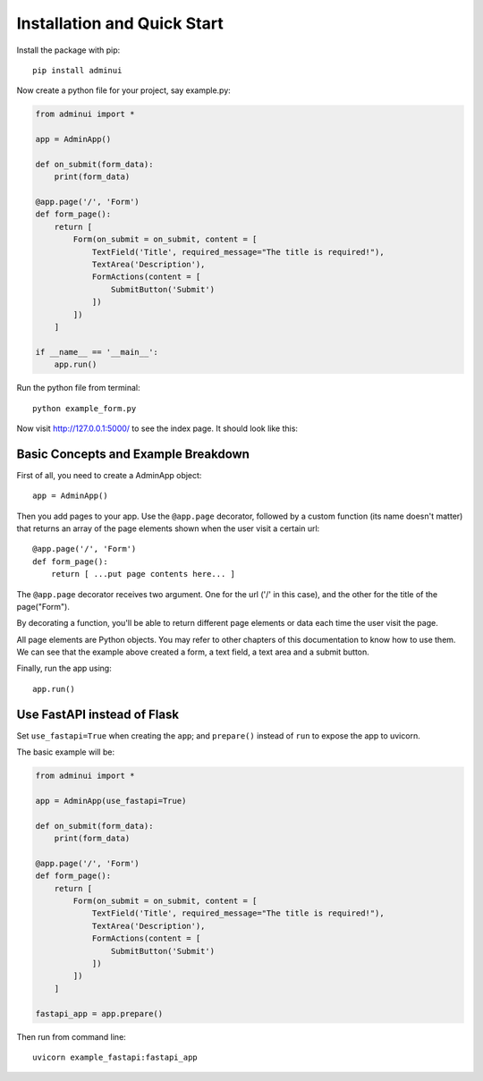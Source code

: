 Installation and Quick Start
============================

Install the package with pip::

    pip install adminui

Now create a python file for your project, say example.py:

.. code-block:: python

    from adminui import *

    app = AdminApp()

    def on_submit(form_data):
        print(form_data)

    @app.page('/', 'Form')
    def form_page():
        return [
            Form(on_submit = on_submit, content = [
                TextField('Title', required_message="The title is required!"),
                TextArea('Description'),
                FormActions(content = [
                    SubmitButton('Submit')
                ])
            ])
        ]

    if __name__ == '__main__':
        app.run()

Run the python file from terminal::

    python example_form.py

Now visit http://127.0.0.1:5000/ to see the index page. 
It should look like this:

.. image:: images/basic_example_screenshot.png

Basic Concepts and Example Breakdown
**************************************

First of all, you need to create a AdminApp object::

    app = AdminApp()

Then you add pages to your app. Use the ``@app.page`` decorator, 
followed by a custom function (its name doesn't matter) that returns 
an array of the page elements shown when the user visit a certain url::

    @app.page('/', 'Form')
    def form_page():
        return [ ...put page contents here... ]

The ``@app.page`` decorator receives two argument. One for the url ('/' in this case), 
and the other for the title of the page("Form"). 

By decorating a function, you'll be able to return different page elements or data
each time the user visit the page.

All page elements are Python objects. You may refer to other chapters
of this documentation to know how to use them. We can see that the 
example above created a form, a text field, a text area and a submit button.

Finally, run the app using::

    app.run()

Use FastAPI instead of Flask
**************************************

Set ``use_fastapi=True`` when creating the ``app``; and ``prepare()`` instead of ``run`` to expose the app to uvicorn.  

The basic example will be:

.. code-block:: python

    from adminui import *

    app = AdminApp(use_fastapi=True)

    def on_submit(form_data):
        print(form_data)

    @app.page('/', 'Form')
    def form_page():
        return [
            Form(on_submit = on_submit, content = [
                TextField('Title', required_message="The title is required!"),
                TextArea('Description'),
                FormActions(content = [
                    SubmitButton('Submit')
                ])
            ])
        ]

    fastapi_app = app.prepare()

Then run from command line::

    uvicorn example_fastapi:fastapi_app
